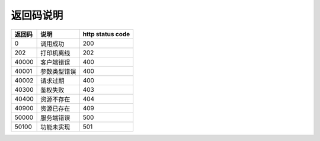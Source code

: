 .. _returncode:

返回码说明
---------------

=========== ================================================ ================
返回码       说明                                              http status code
=========== ================================================ ================
0           调用成功                                           200
202         打印机离线                                         202
40000       客户端错误                                         400
40001       参数类型错误                                        400
40002       请求过期                                           400
40300       鉴权失败                                           403
40400       资源不存在                                          404
40900       资源已存在                                          409
50000       服务端错误                                          500
50100       功能未实现                                          501
=========== ================================================ ================
